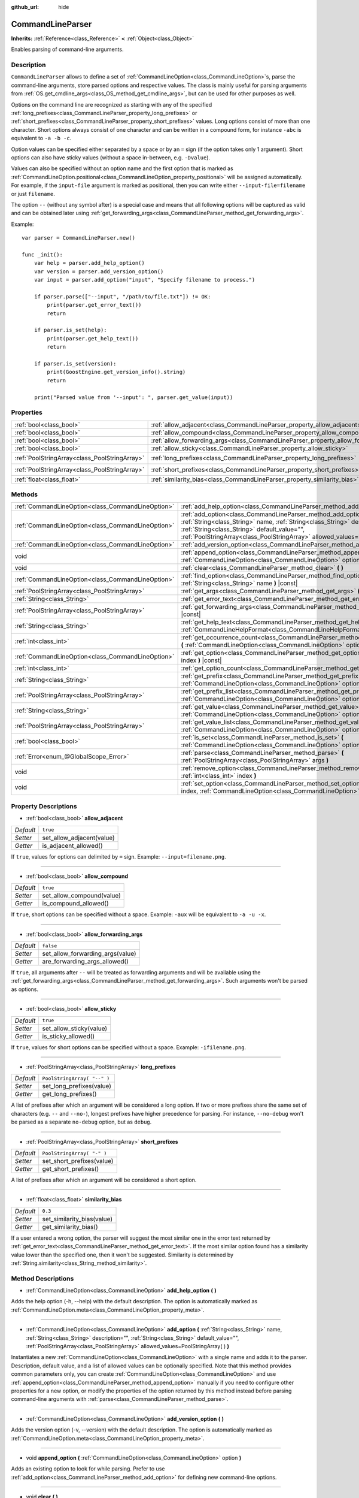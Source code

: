 :github_url: hide

.. Generated automatically by doc/tools/make_rst.py in Godot's source tree.
.. DO NOT EDIT THIS FILE, but the CommandLineParser.xml source instead.
.. The source is found in doc/classes or modules/<name>/doc_classes.

.. _class_CommandLineParser:

CommandLineParser
=================

**Inherits:** :ref:`Reference<class_Reference>` **<** :ref:`Object<class_Object>`

Enables parsing of command-line arguments.

Description
-----------

``CommandLineParser`` allows to define a set of :ref:`CommandLineOption<class_CommandLineOption>`\ s, parse the command-line arguments, store parsed options and respective values. The class is mainly useful for parsing arguments from :ref:`OS.get_cmdline_args<class_OS_method_get_cmdline_args>`, but can be used for other purposes as well.

Options on the command line are recognized as starting with any of the specified :ref:`long_prefixes<class_CommandLineParser_property_long_prefixes>` or :ref:`short_prefixes<class_CommandLineParser_property_short_prefixes>` values. Long options consist of more than one character. Short options always consist of one character and can be written in a compound form, for instance ``-abc`` is equivalent to ``-a -b -c``.

Option values can be specified either separated by a space or by an ``=`` sign (if the option takes only 1 argument). Short options can also have sticky values (without a space in-between, e.g. ``-Dvalue``).

Values can also be specified without an option name and the first option that is marked as :ref:`CommandLineOption.positional<class_CommandLineOption_property_positional>` will be assigned automatically. For example, if the ``input-file`` argument is marked as positional, then you can write either ``--input-file=filename`` or just ``filename``.

The option ``--`` (without any symbol after) is a special case and means that all following options will be captured as valid and can be obtained later using :ref:`get_forwarding_args<class_CommandLineParser_method_get_forwarding_args>`.

Example:

::

    var parser = CommandLineParser.new()
    
    func _init():
        var help = parser.add_help_option()
        var version = parser.add_version_option()
        var input = parser.add_option("input", "Specify filename to process.")
    
        if parser.parse(["--input", "/path/to/file.txt"]) != OK:
            print(parser.get_error_text())
            return
    
        if parser.is_set(help):
            print(parser.get_help_text())
            return
    
        if parser.is_set(version):
            print(GoostEngine.get_version_info().string)
            return
    
        print("Parsed value from '--input': ", parser.get_value(input))

Properties
----------

+-----------------------------------------------+--------------------------------------------------------------------------------------+-----------------------------+
| :ref:`bool<class_bool>`                       | :ref:`allow_adjacent<class_CommandLineParser_property_allow_adjacent>`               | ``true``                    |
+-----------------------------------------------+--------------------------------------------------------------------------------------+-----------------------------+
| :ref:`bool<class_bool>`                       | :ref:`allow_compound<class_CommandLineParser_property_allow_compound>`               | ``true``                    |
+-----------------------------------------------+--------------------------------------------------------------------------------------+-----------------------------+
| :ref:`bool<class_bool>`                       | :ref:`allow_forwarding_args<class_CommandLineParser_property_allow_forwarding_args>` | ``false``                   |
+-----------------------------------------------+--------------------------------------------------------------------------------------+-----------------------------+
| :ref:`bool<class_bool>`                       | :ref:`allow_sticky<class_CommandLineParser_property_allow_sticky>`                   | ``true``                    |
+-----------------------------------------------+--------------------------------------------------------------------------------------+-----------------------------+
| :ref:`PoolStringArray<class_PoolStringArray>` | :ref:`long_prefixes<class_CommandLineParser_property_long_prefixes>`                 | ``PoolStringArray( "--" )`` |
+-----------------------------------------------+--------------------------------------------------------------------------------------+-----------------------------+
| :ref:`PoolStringArray<class_PoolStringArray>` | :ref:`short_prefixes<class_CommandLineParser_property_short_prefixes>`               | ``PoolStringArray( "-" )``  |
+-----------------------------------------------+--------------------------------------------------------------------------------------+-----------------------------+
| :ref:`float<class_float>`                     | :ref:`similarity_bias<class_CommandLineParser_property_similarity_bias>`             | ``0.3``                     |
+-----------------------------------------------+--------------------------------------------------------------------------------------+-----------------------------+

Methods
-------

+---------------------------------------------------+---------------------------------------------------------------------------------------------------------------------------------------------------------------------------------------------------------------------------------------------------------------------------------------+
| :ref:`CommandLineOption<class_CommandLineOption>` | :ref:`add_help_option<class_CommandLineParser_method_add_help_option>` **(** **)**                                                                                                                                                                                                    |
+---------------------------------------------------+---------------------------------------------------------------------------------------------------------------------------------------------------------------------------------------------------------------------------------------------------------------------------------------+
| :ref:`CommandLineOption<class_CommandLineOption>` | :ref:`add_option<class_CommandLineParser_method_add_option>` **(** :ref:`String<class_String>` name, :ref:`String<class_String>` description="", :ref:`String<class_String>` default_value="", :ref:`PoolStringArray<class_PoolStringArray>` allowed_values=PoolStringArray(  ) **)** |
+---------------------------------------------------+---------------------------------------------------------------------------------------------------------------------------------------------------------------------------------------------------------------------------------------------------------------------------------------+
| :ref:`CommandLineOption<class_CommandLineOption>` | :ref:`add_version_option<class_CommandLineParser_method_add_version_option>` **(** **)**                                                                                                                                                                                              |
+---------------------------------------------------+---------------------------------------------------------------------------------------------------------------------------------------------------------------------------------------------------------------------------------------------------------------------------------------+
| void                                              | :ref:`append_option<class_CommandLineParser_method_append_option>` **(** :ref:`CommandLineOption<class_CommandLineOption>` option **)**                                                                                                                                               |
+---------------------------------------------------+---------------------------------------------------------------------------------------------------------------------------------------------------------------------------------------------------------------------------------------------------------------------------------------+
| void                                              | :ref:`clear<class_CommandLineParser_method_clear>` **(** **)**                                                                                                                                                                                                                        |
+---------------------------------------------------+---------------------------------------------------------------------------------------------------------------------------------------------------------------------------------------------------------------------------------------------------------------------------------------+
| :ref:`CommandLineOption<class_CommandLineOption>` | :ref:`find_option<class_CommandLineParser_method_find_option>` **(** :ref:`String<class_String>` name **)** |const|                                                                                                                                                                   |
+---------------------------------------------------+---------------------------------------------------------------------------------------------------------------------------------------------------------------------------------------------------------------------------------------------------------------------------------------+
| :ref:`PoolStringArray<class_PoolStringArray>`     | :ref:`get_args<class_CommandLineParser_method_get_args>` **(** **)** |const|                                                                                                                                                                                                          |
+---------------------------------------------------+---------------------------------------------------------------------------------------------------------------------------------------------------------------------------------------------------------------------------------------------------------------------------------------+
| :ref:`String<class_String>`                       | :ref:`get_error_text<class_CommandLineParser_method_get_error_text>` **(** **)** |const|                                                                                                                                                                                              |
+---------------------------------------------------+---------------------------------------------------------------------------------------------------------------------------------------------------------------------------------------------------------------------------------------------------------------------------------------+
| :ref:`PoolStringArray<class_PoolStringArray>`     | :ref:`get_forwarding_args<class_CommandLineParser_method_get_forwarding_args>` **(** **)** |const|                                                                                                                                                                                    |
+---------------------------------------------------+---------------------------------------------------------------------------------------------------------------------------------------------------------------------------------------------------------------------------------------------------------------------------------------+
| :ref:`String<class_String>`                       | :ref:`get_help_text<class_CommandLineParser_method_get_help_text>` **(** :ref:`CommandLineHelpFormat<class_CommandLineHelpFormat>` format=null **)** |const|                                                                                                                          |
+---------------------------------------------------+---------------------------------------------------------------------------------------------------------------------------------------------------------------------------------------------------------------------------------------------------------------------------------------+
| :ref:`int<class_int>`                             | :ref:`get_occurrence_count<class_CommandLineParser_method_get_occurrence_count>` **(** :ref:`CommandLineOption<class_CommandLineOption>` option **)** |const|                                                                                                                         |
+---------------------------------------------------+---------------------------------------------------------------------------------------------------------------------------------------------------------------------------------------------------------------------------------------------------------------------------------------+
| :ref:`CommandLineOption<class_CommandLineOption>` | :ref:`get_option<class_CommandLineParser_method_get_option>` **(** :ref:`int<class_int>` index **)** |const|                                                                                                                                                                          |
+---------------------------------------------------+---------------------------------------------------------------------------------------------------------------------------------------------------------------------------------------------------------------------------------------------------------------------------------------+
| :ref:`int<class_int>`                             | :ref:`get_option_count<class_CommandLineParser_method_get_option_count>` **(** **)** |const|                                                                                                                                                                                          |
+---------------------------------------------------+---------------------------------------------------------------------------------------------------------------------------------------------------------------------------------------------------------------------------------------------------------------------------------------+
| :ref:`String<class_String>`                       | :ref:`get_prefix<class_CommandLineParser_method_get_prefix>` **(** :ref:`CommandLineOption<class_CommandLineOption>` option **)** |const|                                                                                                                                             |
+---------------------------------------------------+---------------------------------------------------------------------------------------------------------------------------------------------------------------------------------------------------------------------------------------------------------------------------------------+
| :ref:`PoolStringArray<class_PoolStringArray>`     | :ref:`get_prefix_list<class_CommandLineParser_method_get_prefix_list>` **(** :ref:`CommandLineOption<class_CommandLineOption>` option **)** |const|                                                                                                                                   |
+---------------------------------------------------+---------------------------------------------------------------------------------------------------------------------------------------------------------------------------------------------------------------------------------------------------------------------------------------+
| :ref:`String<class_String>`                       | :ref:`get_value<class_CommandLineParser_method_get_value>` **(** :ref:`CommandLineOption<class_CommandLineOption>` option **)** |const|                                                                                                                                               |
+---------------------------------------------------+---------------------------------------------------------------------------------------------------------------------------------------------------------------------------------------------------------------------------------------------------------------------------------------+
| :ref:`PoolStringArray<class_PoolStringArray>`     | :ref:`get_value_list<class_CommandLineParser_method_get_value_list>` **(** :ref:`CommandLineOption<class_CommandLineOption>` option **)** |const|                                                                                                                                     |
+---------------------------------------------------+---------------------------------------------------------------------------------------------------------------------------------------------------------------------------------------------------------------------------------------------------------------------------------------+
| :ref:`bool<class_bool>`                           | :ref:`is_set<class_CommandLineParser_method_is_set>` **(** :ref:`CommandLineOption<class_CommandLineOption>` option **)** |const|                                                                                                                                                     |
+---------------------------------------------------+---------------------------------------------------------------------------------------------------------------------------------------------------------------------------------------------------------------------------------------------------------------------------------------+
| :ref:`Error<enum_@GlobalScope_Error>`             | :ref:`parse<class_CommandLineParser_method_parse>` **(** :ref:`PoolStringArray<class_PoolStringArray>` args **)**                                                                                                                                                                     |
+---------------------------------------------------+---------------------------------------------------------------------------------------------------------------------------------------------------------------------------------------------------------------------------------------------------------------------------------------+
| void                                              | :ref:`remove_option<class_CommandLineParser_method_remove_option>` **(** :ref:`int<class_int>` index **)**                                                                                                                                                                            |
+---------------------------------------------------+---------------------------------------------------------------------------------------------------------------------------------------------------------------------------------------------------------------------------------------------------------------------------------------+
| void                                              | :ref:`set_option<class_CommandLineParser_method_set_option>` **(** :ref:`int<class_int>` index, :ref:`CommandLineOption<class_CommandLineOption>` option **)**                                                                                                                        |
+---------------------------------------------------+---------------------------------------------------------------------------------------------------------------------------------------------------------------------------------------------------------------------------------------------------------------------------------------+

Property Descriptions
---------------------

.. _class_CommandLineParser_property_allow_adjacent:

- :ref:`bool<class_bool>` **allow_adjacent**

+-----------+---------------------------+
| *Default* | ``true``                  |
+-----------+---------------------------+
| *Setter*  | set_allow_adjacent(value) |
+-----------+---------------------------+
| *Getter*  | is_adjacent_allowed()     |
+-----------+---------------------------+

If ``true``, values for options can delimited by ``=`` sign. Example: ``--input=filename.png``.

----

.. _class_CommandLineParser_property_allow_compound:

- :ref:`bool<class_bool>` **allow_compound**

+-----------+---------------------------+
| *Default* | ``true``                  |
+-----------+---------------------------+
| *Setter*  | set_allow_compound(value) |
+-----------+---------------------------+
| *Getter*  | is_compound_allowed()     |
+-----------+---------------------------+

If ``true``, short options can be specified without a space. Example: ``-aux`` will be equivalent to ``-a -u -x``.

----

.. _class_CommandLineParser_property_allow_forwarding_args:

- :ref:`bool<class_bool>` **allow_forwarding_args**

+-----------+----------------------------------+
| *Default* | ``false``                        |
+-----------+----------------------------------+
| *Setter*  | set_allow_forwarding_args(value) |
+-----------+----------------------------------+
| *Getter*  | are_forwarding_args_allowed()    |
+-----------+----------------------------------+

If ``true``, all arguments after ``--`` will be treated as forwarding arguments and will be available using the :ref:`get_forwarding_args<class_CommandLineParser_method_get_forwarding_args>`. Such arguments won't be parsed as options.

----

.. _class_CommandLineParser_property_allow_sticky:

- :ref:`bool<class_bool>` **allow_sticky**

+-----------+-------------------------+
| *Default* | ``true``                |
+-----------+-------------------------+
| *Setter*  | set_allow_sticky(value) |
+-----------+-------------------------+
| *Getter*  | is_sticky_allowed()     |
+-----------+-------------------------+

If ``true``, values for short options can be specified without a space. Example: ``-ifilename.png``.

----

.. _class_CommandLineParser_property_long_prefixes:

- :ref:`PoolStringArray<class_PoolStringArray>` **long_prefixes**

+-----------+-----------------------------+
| *Default* | ``PoolStringArray( "--" )`` |
+-----------+-----------------------------+
| *Setter*  | set_long_prefixes(value)    |
+-----------+-----------------------------+
| *Getter*  | get_long_prefixes()         |
+-----------+-----------------------------+

A list of prefixes after which an argument will be considered a long option. If two or more prefixes share the same set of characters (e.g. ``--`` and ``--no-``), longest prefixes have higher precedence for parsing. For instance, ``--no-debug`` won't be parsed as a separate ``no-debug`` option, but as ``debug``.

----

.. _class_CommandLineParser_property_short_prefixes:

- :ref:`PoolStringArray<class_PoolStringArray>` **short_prefixes**

+-----------+----------------------------+
| *Default* | ``PoolStringArray( "-" )`` |
+-----------+----------------------------+
| *Setter*  | set_short_prefixes(value)  |
+-----------+----------------------------+
| *Getter*  | get_short_prefixes()       |
+-----------+----------------------------+

A list of prefixes after which an argument will be considered a short option.

----

.. _class_CommandLineParser_property_similarity_bias:

- :ref:`float<class_float>` **similarity_bias**

+-----------+----------------------------+
| *Default* | ``0.3``                    |
+-----------+----------------------------+
| *Setter*  | set_similarity_bias(value) |
+-----------+----------------------------+
| *Getter*  | get_similarity_bias()      |
+-----------+----------------------------+

If a user entered a wrong option, the parser will suggest the most similar one in the error text returned by :ref:`get_error_text<class_CommandLineParser_method_get_error_text>`. If the most similar option found has a similarity value lower than the specified one, then it won't be suggested. Similarity is determined by :ref:`String.similarity<class_String_method_similarity>`.

Method Descriptions
-------------------

.. _class_CommandLineParser_method_add_help_option:

- :ref:`CommandLineOption<class_CommandLineOption>` **add_help_option** **(** **)**

Adds the help option (-h, --help) with the default description. The option is automatically marked as :ref:`CommandLineOption.meta<class_CommandLineOption_property_meta>`.

----

.. _class_CommandLineParser_method_add_option:

- :ref:`CommandLineOption<class_CommandLineOption>` **add_option** **(** :ref:`String<class_String>` name, :ref:`String<class_String>` description="", :ref:`String<class_String>` default_value="", :ref:`PoolStringArray<class_PoolStringArray>` allowed_values=PoolStringArray(  ) **)**

Instantiates a new :ref:`CommandLineOption<class_CommandLineOption>` with a single name and adds it to the parser. Description, default value, and a list of allowed values can be optionally specified. Note that this method provides common parameters only, you can create :ref:`CommandLineOption<class_CommandLineOption>` and use :ref:`append_option<class_CommandLineParser_method_append_option>` manually if you need to configure other properties for a new option, or modify the properties of the option returned by this method instead before parsing command-line arguments with :ref:`parse<class_CommandLineParser_method_parse>`.

----

.. _class_CommandLineParser_method_add_version_option:

- :ref:`CommandLineOption<class_CommandLineOption>` **add_version_option** **(** **)**

Adds the version option (-v, --version) with the default description. The option is automatically marked as :ref:`CommandLineOption.meta<class_CommandLineOption_property_meta>`.

----

.. _class_CommandLineParser_method_append_option:

- void **append_option** **(** :ref:`CommandLineOption<class_CommandLineOption>` option **)**

Adds an existing option to look for while parsing. Prefer to use :ref:`add_option<class_CommandLineParser_method_add_option>` for defining new command-line options.

----

.. _class_CommandLineParser_method_clear:

- void **clear** **(** **)**

Clears all parsed data and specified options.

----

.. _class_CommandLineParser_method_find_option:

- :ref:`CommandLineOption<class_CommandLineOption>` **find_option** **(** :ref:`String<class_String>` name **)** |const|

Finds an option by name, returns ``null`` if it doesn't exist.

----

.. _class_CommandLineParser_method_get_args:

- :ref:`PoolStringArray<class_PoolStringArray>` **get_args** **(** **)** |const|

Returns all arguments that were passed by :ref:`parse<class_CommandLineParser_method_parse>`.

----

.. _class_CommandLineParser_method_get_error_text:

- :ref:`String<class_String>` **get_error_text** **(** **)** |const|

Returns a human-readable description of the last parser error that occurred.

----

.. _class_CommandLineParser_method_get_forwarding_args:

- :ref:`PoolStringArray<class_PoolStringArray>` **get_forwarding_args** **(** **)** |const|

Returns all arguments that were forwarded after parsing (e.g. all arguments after ``--``).

----

.. _class_CommandLineParser_method_get_help_text:

- :ref:`String<class_String>` **get_help_text** **(** :ref:`CommandLineHelpFormat<class_CommandLineHelpFormat>` format=null **)** |const|

Returns a string containing the complete help information generated from the added options. If ``format`` is not ``null``, the returned text will be formatted with a custom format defined via :ref:`CommandLineHelpFormat<class_CommandLineHelpFormat>` object, otherwise the default format is used.

----

.. _class_CommandLineParser_method_get_occurrence_count:

- :ref:`int<class_int>` **get_occurrence_count** **(** :ref:`CommandLineOption<class_CommandLineOption>` option **)** |const|

Returns the number of times the option was parsed. Mostly useful for options which are defined as multitoken, see :ref:`CommandLineOption.multitoken<class_CommandLineOption_property_multitoken>`.

----

.. _class_CommandLineParser_method_get_option:

- :ref:`CommandLineOption<class_CommandLineOption>` **get_option** **(** :ref:`int<class_int>` index **)** |const|

Returns the option at index position ``index``. Negative indices can be used to count from the back, like in Python (-1 is the last element, -2 the second to last, etc.).

----

.. _class_CommandLineParser_method_get_option_count:

- :ref:`int<class_int>` **get_option_count** **(** **)** |const|

Returns the number of options in the parser.

----

.. _class_CommandLineParser_method_get_prefix:

- :ref:`String<class_String>` **get_prefix** **(** :ref:`CommandLineOption<class_CommandLineOption>` option **)** |const|

Returns first used prefix for ``option``. Example: for parsed ``--help`` will return ``--``. Convenient helper for :ref:`get_prefix_list<class_CommandLineParser_method_get_prefix_list>`.

----

.. _class_CommandLineParser_method_get_prefix_list:

- :ref:`PoolStringArray<class_PoolStringArray>` **get_prefix_list** **(** :ref:`CommandLineOption<class_CommandLineOption>` option **)** |const|

Returns all used prefixes for ``option``.

----

.. _class_CommandLineParser_method_get_value:

- :ref:`String<class_String>` **get_value** **(** :ref:`CommandLineOption<class_CommandLineOption>` option **)** |const|

Returns first specified value for ``option``. Example: for parsed ``--input filename.png`` will return ``filename.png``. Convenient helper for :ref:`get_value_list<class_CommandLineParser_method_get_value_list>`.

----

.. _class_CommandLineParser_method_get_value_list:

- :ref:`PoolStringArray<class_PoolStringArray>` **get_value_list** **(** :ref:`CommandLineOption<class_CommandLineOption>` option **)** |const|

Returns all specified values for ``option``.

----

.. _class_CommandLineParser_method_is_set:

- :ref:`bool<class_bool>` **is_set** **(** :ref:`CommandLineOption<class_CommandLineOption>` option **)** |const|

Returns ``true`` if ``option`` was specified. If the option does not accept any arguments (:ref:`CommandLineOption.arg_count<class_CommandLineOption_property_arg_count>` is equal to ``0``), this is the only way to check whether the option was specified on the command-line.

----

.. _class_CommandLineParser_method_parse:

- :ref:`Error<enum_@GlobalScope_Error>` **parse** **(** :ref:`PoolStringArray<class_PoolStringArray>` args **)**

Parses command-line ``args``. Returns :ref:`@GlobalScope.OK<class_@GlobalScope_constant_OK>` upon success, or :ref:`@GlobalScope.ERR_PARSE_ERROR<class_@GlobalScope_constant_ERR_PARSE_ERROR>` upon failure. In case of user error, refer to :ref:`get_error_text<class_CommandLineParser_method_get_error_text>` which returns human-readable error message which can be printed to a user.

The method can accept command-line arguments returned by :ref:`OS.get_cmdline_args<class_OS_method_get_cmdline_args>`.

\ **Note**: this method accepts a list of strings. Do not attempt to parse a single string containing command-line arguments with this method. You should split the string into components prior to parsing using :ref:`String.split<class_String_method_split>`, if needed.

----

.. _class_CommandLineParser_method_remove_option:

- void **remove_option** **(** :ref:`int<class_int>` index **)**

Removes option at specified ``index``.

----

.. _class_CommandLineParser_method_set_option:

- void **set_option** **(** :ref:`int<class_int>` index, :ref:`CommandLineOption<class_CommandLineOption>` option **)**

Replaces option at specified ``index`` with another ``option``.

.. |virtual| replace:: :abbr:`virtual (This method should typically be overridden by the user to have any effect.)`
.. |const| replace:: :abbr:`const (This method has no side effects. It doesn't modify any of the instance's member variables.)`
.. |vararg| replace:: :abbr:`vararg (This method accepts any number of arguments after the ones described here.)`
